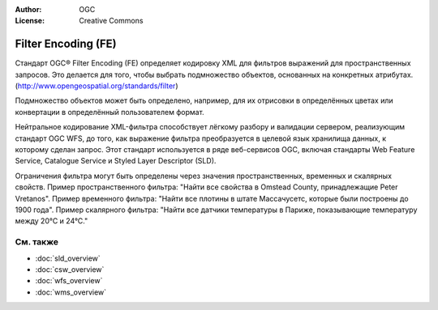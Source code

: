 .. Writing Tip:
  Writing tips describe what content should be in the following section.

.. Writing Tip:
  Metadata about this document

:Author: OGC
:License: Creative Commons

.. Writing Tip: 
  Project logos are stored here:
    https://github.com/OSGeo/OSGeoLive-doc/tree/master/images/project_logos
  and accessed here:
    /images/project_logos/<filename>
  A symbolic link to the images directory is created during the build process.

.. image:: /images/project_logos/logo-OGC-left.png
  :scale: 100 %
  :alt: OGC logo
  :align: right

.. image:: /images/project_logos/logo-OGC-right.png
  :scale: 100 %
  :alt: OGC logo
  :align: right

.. Writing Tip: Name of application

Filter Encoding (FE)
================================================================================

.. Writing Tip:
  1 paragraph or 2 defining what the standard is.

Стандарт OGC® Filter Encoding (FE) определяет кодировку XML для фильтров выражений
для пространственных запросов. Это делается для того, чтобы выбрать подмножество
объектов, основанных на конкретных атрибутах.
(http://www.opengeospatial.org/standards/filter)

.. image:: /images/standards/fe.jpg
  :scale: 55%
  :alt: FE in Context


Подмножество объектов может быть определено, например, для их отрисовки в определённых
цветах или конвертации в определённый пользователем формат.               

Нейтральное кодирование XML-фильтра способствует лёгкому разбору и валидации сервером,
реализующим стандарт OGC WFS, до того, как выражение фильтра преобразуется в целевой язык
хранилища данных, к которому сделан запрос. Этот стандарт используется в ряде веб-сервисов
OGC, включая стандарты Web Feature Service, Catalogue Service и Styled Layer Descriptor (SLD).

Ограничения фильтра могут быть определены через значения пространственных, временных
и скалярных свойств. Пример пространственного фильтра: "Найти все свойства в Omstead County,
принадлежащие Peter Vretanos". Пример временного фильтра: "Найти все плотины в штате Массачусетс, 
которые были построены до 1900 года". Пример скалярного фильтра: "Найти все датчики температуры в
Париже, показывающие температуру между 20°С и 24°С."


См. также
--------------------------------------------------------------------------------

.. Writing Tip:
  Describe Similar standard

* :doc:`sld_overview`
* :doc:`csw_overview`
* :doc:`wfs_overview`
* :doc:`wms_overview`

